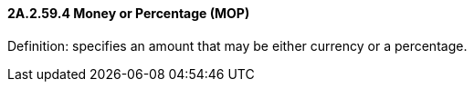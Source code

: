 ==== 2A.2.59.4 Money or Percentage (MOP)

Definition: specifies an amount that may be either currency or a percentage.

